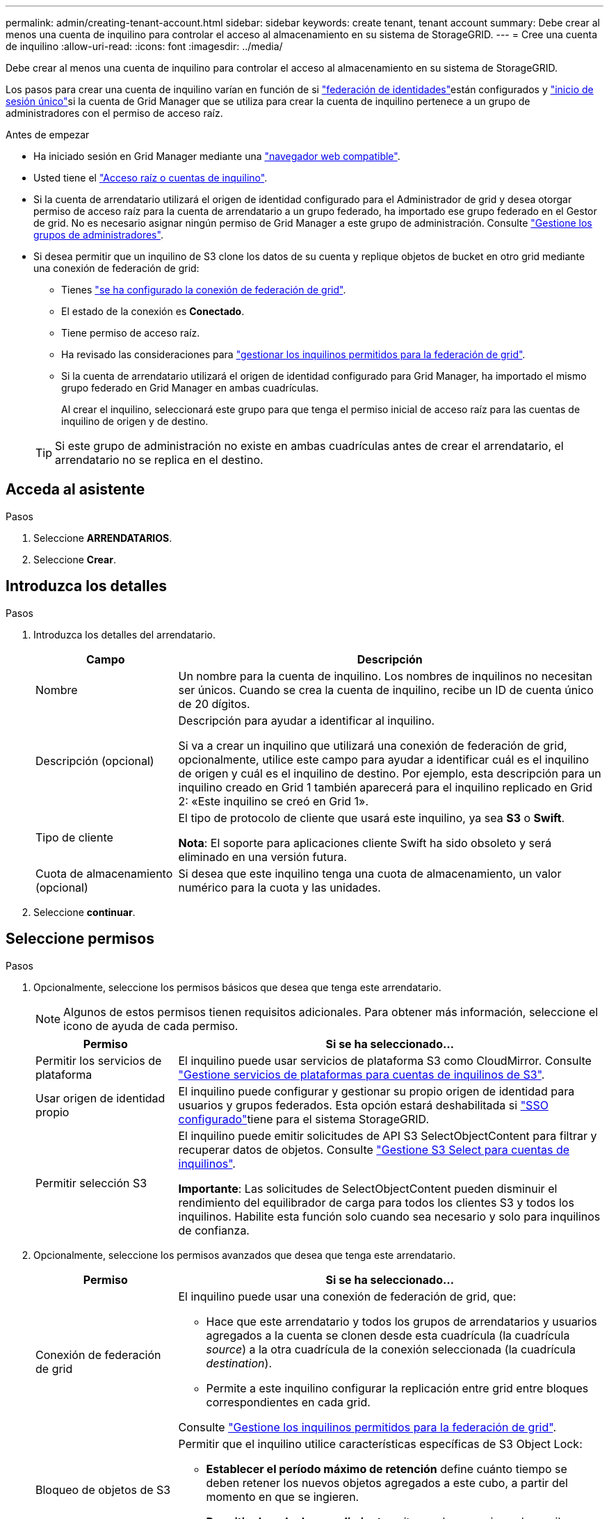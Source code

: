 ---
permalink: admin/creating-tenant-account.html 
sidebar: sidebar 
keywords: create tenant, tenant account 
summary: Debe crear al menos una cuenta de inquilino para controlar el acceso al almacenamiento en su sistema de StorageGRID. 
---
= Cree una cuenta de inquilino
:allow-uri-read: 
:icons: font
:imagesdir: ../media/


[role="lead"]
Debe crear al menos una cuenta de inquilino para controlar el acceso al almacenamiento en su sistema de StorageGRID.

Los pasos para crear una cuenta de inquilino varían en función de si link:using-identity-federation.html["federación de identidades"]están configurados y link:configuring-sso.html["inicio de sesión único"]si la cuenta de Grid Manager que se utiliza para crear la cuenta de inquilino pertenece a un grupo de administradores con el permiso de acceso raíz.

.Antes de empezar
* Ha iniciado sesión en Grid Manager mediante una link:../admin/web-browser-requirements.html["navegador web compatible"].
* Usted tiene el link:admin-group-permissions.html["Acceso raíz o cuentas de inquilino"].
* Si la cuenta de arrendatario utilizará el origen de identidad configurado para el Administrador de grid y desea otorgar permiso de acceso raíz para la cuenta de arrendatario a un grupo federado, ha importado ese grupo federado en el Gestor de grid. No es necesario asignar ningún permiso de Grid Manager a este grupo de administración. Consulte link:managing-admin-groups.html["Gestione los grupos de administradores"].
* Si desea permitir que un inquilino de S3 clone los datos de su cuenta y replique objetos de bucket en otro grid mediante una conexión de federación de grid:
+
** Tienes link:grid-federation-create-connection.html["se ha configurado la conexión de federación de grid"].
** El estado de la conexión es *Conectado*.
** Tiene permiso de acceso raíz.
** Ha revisado las consideraciones para link:grid-federation-manage-tenants.html["gestionar los inquilinos permitidos para la federación de grid"].
** Si la cuenta de arrendatario utilizará el origen de identidad configurado para Grid Manager, ha importado el mismo grupo federado en Grid Manager en ambas cuadrículas.
+
Al crear el inquilino, seleccionará este grupo para que tenga el permiso inicial de acceso raíz para las cuentas de inquilino de origen y de destino.

+

TIP: Si este grupo de administración no existe en ambas cuadrículas antes de crear el arrendatario, el arrendatario no se replica en el destino.







== Acceda al asistente

.Pasos
. Seleccione *ARRENDATARIOS*.
. Seleccione *Crear*.




== Introduzca los detalles

.Pasos
. Introduzca los detalles del arrendatario.
+
[cols="1a,3a"]
|===
| Campo | Descripción 


 a| 
Nombre
 a| 
Un nombre para la cuenta de inquilino. Los nombres de inquilinos no necesitan ser únicos. Cuando se crea la cuenta de inquilino, recibe un ID de cuenta único de 20 dígitos.



 a| 
Descripción (opcional)
 a| 
Descripción para ayudar a identificar al inquilino.

Si va a crear un inquilino que utilizará una conexión de federación de grid, opcionalmente, utilice este campo para ayudar a identificar cuál es el inquilino de origen y cuál es el inquilino de destino. Por ejemplo, esta descripción para un inquilino creado en Grid 1 también aparecerá para el inquilino replicado en Grid 2: «Este inquilino se creó en Grid 1».



 a| 
Tipo de cliente
 a| 
El tipo de protocolo de cliente que usará este inquilino, ya sea *S3* o *Swift*.

*Nota*: El soporte para aplicaciones cliente Swift ha sido obsoleto y será eliminado en una versión futura.



 a| 
Cuota de almacenamiento (opcional)
 a| 
Si desea que este inquilino tenga una cuota de almacenamiento, un valor numérico para la cuota y las unidades.

|===
. Seleccione *continuar*.




== [[admin-tenant-select-permissions]]Seleccione permisos

.Pasos
. Opcionalmente, seleccione los permisos básicos que desea que tenga este arrendatario.
+

NOTE: Algunos de estos permisos tienen requisitos adicionales. Para obtener más información, seleccione el icono de ayuda de cada permiso.

+
[cols="1a,3a"]
|===
| Permiso | Si se ha seleccionado... 


 a| 
Permitir los servicios de plataforma
 a| 
El inquilino puede usar servicios de plataforma S3 como CloudMirror. Consulte link:../admin/manage-platform-services-for-tenants.html["Gestione servicios de plataformas para cuentas de inquilinos de S3"].



 a| 
Usar origen de identidad propio
 a| 
El inquilino puede configurar y gestionar su propio origen de identidad para usuarios y grupos federados. Esta opción estará deshabilitada si link:../admin/configuring-sso.html["SSO configurado"]tiene para el sistema StorageGRID.



 a| 
Permitir selección S3
 a| 
El inquilino puede emitir solicitudes de API S3 SelectObjectContent para filtrar y recuperar datos de objetos. Consulte link:../admin/manage-s3-select-for-tenant-accounts.html["Gestione S3 Select para cuentas de inquilinos"].

*Importante*: Las solicitudes de SelectObjectContent pueden disminuir el rendimiento del equilibrador de carga para todos los clientes S3 y todos los inquilinos. Habilite esta función solo cuando sea necesario y solo para inquilinos de confianza.

|===
. Opcionalmente, seleccione los permisos avanzados que desea que tenga este arrendatario.
+
[cols="1a,3a"]
|===
| Permiso | Si se ha seleccionado... 


 a| 
Conexión de federación de grid
 a| 
El inquilino puede usar una conexión de federación de grid, que:

** Hace que este arrendatario y todos los grupos de arrendatarios y usuarios agregados a la cuenta se clonen desde esta cuadrícula (la cuadrícula _source_) a la otra cuadrícula de la conexión seleccionada (la cuadrícula _destination_).
** Permite a este inquilino configurar la replicación entre grid entre bloques correspondientes en cada grid.


Consulte link:../admin/grid-federation-manage-tenants.html["Gestione los inquilinos permitidos para la federación de grid"].



 a| 
Bloqueo de objetos de S3
 a| 
Permitir que el inquilino utilice características específicas de S3 Object Lock:

** *Establecer el período máximo de retención* define cuánto tiempo se deben retener los nuevos objetos agregados a este cubo, a partir del momento en que se ingieren.
** *Permitir el modo de cumplimiento* evita que los usuarios sobrescriban o eliminen versiones de objetos protegidos durante el período de retención.


|===
. Seleccione *continuar*.




== Defina el acceso raíz y cree un inquilino

.Pasos
. Defina el acceso raíz para la cuenta de inquilino, en función de si su sistema StorageGRID utiliza la federación de identidades, el inicio de sesión único (SSO) o ambos.
+
[cols="1a,2a"]
|===
| Opción | Haga esto 


 a| 
Si la federación de identidades no está activada
 a| 
Especifique la contraseña que se utilizará al iniciar sesión en el inquilino como usuario raíz local.



 a| 
Si la federación de identidades está activada
 a| 
.. Seleccione un grupo federado existente para tener permiso de acceso raíz para el inquilino.
.. Opcionalmente, especifique la contraseña que se utilizará al iniciar sesión en el inquilino como usuario raíz local.




 a| 
Si se activan tanto la federación de identidades como el inicio de sesión único (SSO)
 a| 
Seleccione un grupo federado existente para tener permiso de acceso raíz para el inquilino. Ningún usuario local puede iniciar sesión.

|===
. Seleccione *Crear arrendatario*.
+
Aparece un mensaje Correcto y el nuevo arrendatario aparece en la página Inquilinos. Para obtener información sobre cómo ver los detalles del inquilino y supervisar la actividad del inquilino, consulte link:../monitor/monitoring-tenant-activity.html["Supervise la actividad de los inquilinos"].

+

NOTE: La aplicación de la configuración de inquilino a través del grid puede tardar 15 minutos o más en función de la conectividad de red, el estado del nodo y las operaciones de Cassandra.

. Si seleccionó el permiso *Usar conexión de federación de grid* para el inquilino:
+
.. Confirme que se ha replicado un inquilino idéntico en la otra cuadrícula de la conexión. Los inquilinos de ambas cuadrículas tendrán el mismo ID de cuenta de 20 dígitos, nombre, descripción, cuota y permisos.
+

NOTE: Si ve el mensaje de error “Inquilino creado sin un clon”, consulte las instrucciones en link:grid-federation-troubleshoot.html["Solucionar errores de federación de grid"].

.. Si proporcionó una contraseña de usuario raíz local al definir el acceso raíz, link:changing-password-for-tenant-local-root-user.html["cambie la contraseña del usuario raíz local"] para el inquilino replicado.
+

TIP: Un usuario raíz local no puede iniciar sesión en el gestor de inquilinos en la cuadrícula de destino hasta que se cambie la contraseña.







== Iniciar sesión en el inquilino (opcional)

Según sea necesario, puede iniciar sesión en el nuevo inquilino ahora para completar la configuración, o puede iniciar sesión en el inquilino más adelante. Los pasos de inicio de sesión dependen de si ha iniciado sesión en Grid Manager mediante el puerto predeterminado (443) o un puerto restringido. Consulte link:controlling-access-through-firewalls.html["Controle el acceso a un firewall externo"].



=== Inicie sesión ahora

[cols="1a,3a"]
|===
| Si está usando... | Realice lo siguiente... 


 a| 
Puerto 443 y se establece una contraseña para el usuario raíz local
 a| 
. Seleccione *Iniciar sesión como root*.
+
Al iniciar sesión, aparecen enlaces para configurar buckets, federación de identidades, grupos y usuarios.

. Seleccione los vínculos para configurar la cuenta de arrendatario.
+
Cada enlace abre la página correspondiente en el Administrador de arrendatarios. Para completar la página, consulte la link:../tenant/index.html["instrucciones para el uso de cuentas de inquilino"].





 a| 
Puerto 443 y no ha establecido una contraseña para el usuario raíz local
 a| 
Seleccione *Iniciar sesión* e introduzca las credenciales de un usuario en el grupo federado de acceso raíz.



 a| 
Un puerto restringido
 a| 
. Selecciona *Finalizar*
. Seleccione *Restringido* en la tabla de arrendatarios para obtener más información sobre el acceso a esta cuenta de arrendatario.
+
La dirección URL del administrador de inquilinos tiene el siguiente formato:

+
`https://_FQDN_or_Admin_Node_IP:port_/?accountId=_20-digit-account-id_/`

+
** `_FQDN_or_Admin_Node_IP_` Es un nombre de dominio completo o la dirección IP de un nodo de administración
** `_port_` es el puerto de sólo inquilino
** `_20-digit-account-id_` Es el ID de cuenta único del inquilino




|===


=== Inicie sesión más tarde

[cols="1a,3a"]
|===
| Si está usando... | Realice una de estas... 


 a| 
Puerto 443
 a| 
* En Grid Manager, seleccione *ARRENDATARIOS* y seleccione *Iniciar sesión* a la derecha del nombre del arrendatario.
* Introduzca la URL del inquilino en un navegador web:
+
`https://_FQDN_or_Admin_Node_IP_/?accountId=_20-digit-account-id_/`

+
** `_FQDN_or_Admin_Node_IP_` Es un nombre de dominio completo o la dirección IP de un nodo de administración
** `_20-digit-account-id_` Es el ID de cuenta único del inquilino






 a| 
Un puerto restringido
 a| 
* En Grid Manager, seleccione *ARRENDATARIOS* y seleccione *restringido*.
* Introduzca la URL del inquilino en un navegador web:
+
`https://_FQDN_or_Admin_Node_IP:port_/?accountId=_20-digit-account-id_`

+
** `_FQDN_or_Admin_Node_IP_` Es un nombre de dominio completo o la dirección IP de un nodo de administración
** `_port_` es el puerto restringido solo para el inquilino
** `_20-digit-account-id_` Es el ID de cuenta único del inquilino




|===


== Configure el inquilino

Siga las instrucciones descritas en link:../tenant/index.html["Usar una cuenta de inquilino"] para gestionar usuarios y grupos de inquilinos, claves de acceso de S3, buckets, servicios de plataforma y replicación entre grid y clonación de cuentas.
